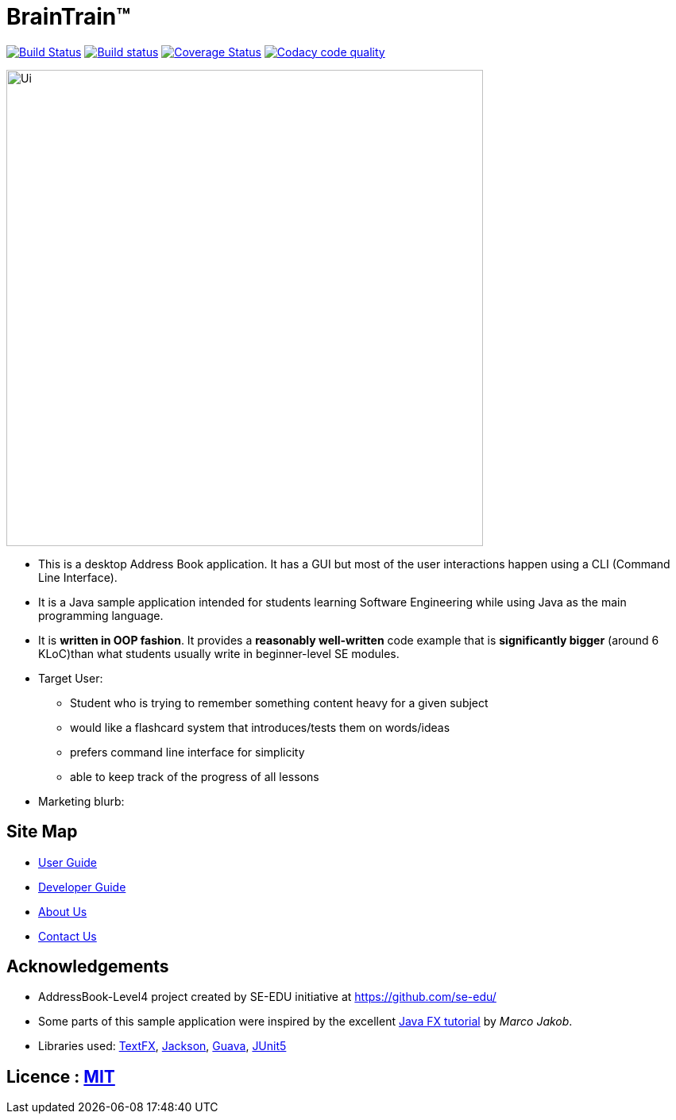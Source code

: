 = BrainTrain™
ifdef::env-github,env-browser[:relfileprefix: docs/]

https://travis-ci.org/cs2103-ay1819s2-w14-1/main[image:https://travis-ci.org/cs2103-ay1819s2-w14-1/main.svg?branch=master[Build Status]]
https://ci.appveyor.com/project/eugenefdw/main[image:https://ci.appveyor.com/api/projects/status/d9hxx4ix5j6hum82?svg=true[Build status]]
https://coveralls.io/github/cs2103-ay1819s2-w14-1/main?branch=master[image:https://coveralls.io/repos/github/cs2103-ay1819s2-w14-1/main/badge.svg?branch=master[Coverage Status]]
image:https://api.codacy.com/project/badge/Grade/d236c7af6a71427ebeae2571add1f3f4["Codacy code quality", link="https://www.codacy.com/app/eugenefdw/main?utm_source=github.com&utm_medium=referral&utm_content=cs2103-ay1819s2-w14-1/main&utm_campaign=Badge_Grade"]

ifdef::env-github[]
image::docs/images/Ui.png[width="600"]
endif::[]

ifndef::env-github[]
image::images/Ui.png[width="600"]
endif::[]

* This is a desktop Address Book application. It has a GUI but most of the user interactions happen using a CLI (Command Line Interface).
* It is a Java sample application intended for students learning Software Engineering while using Java as the main programming language.
* It is *written in OOP fashion*. It provides a *reasonably well-written* code example that is *significantly bigger* (around 6 KLoC)than what students usually write in beginner-level SE modules.
* Target User:
** Student who is trying to remember something content heavy for a given subject
** would like a flashcard system that introduces/tests them on words/ideas
** prefers command line interface for simplicity
** able to keep track of the progress of all lessons
* Marketing blurb:


== Site Map

* <<UserGuide#, User Guide>>
* <<DeveloperGuide#, Developer Guide>>
* <<AboutUs#, About Us>>
* <<ContactUs#, Contact Us>>

== Acknowledgements

* AddressBook-Level4 project created by SE-EDU initiative at https://github.com/se-edu/
* Some parts of this sample application were inspired by the excellent http://code.makery.ch/library/javafx-8-tutorial/[Java FX tutorial] by
_Marco Jakob_.
* Libraries used: https://github.com/TestFX/TestFX[TextFX], https://github.com/FasterXML/jackson[Jackson], https://github.com/google/guava[Guava], https://github.com/junit-team/junit5[JUnit5]

== Licence : link:LICENSE[MIT]
